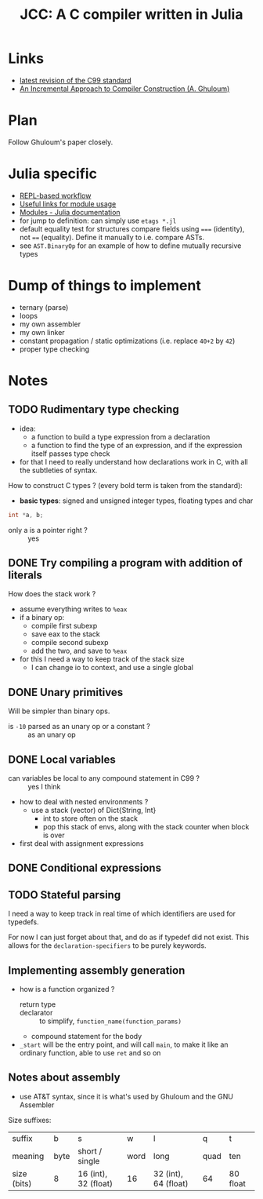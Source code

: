 #+title: JCC: A C compiler written in Julia

* Links

- [[http://www.open-std.org/jtc1/sc22/wg14/www/docs/n1256.pdf][latest revision of the C99 standard]]
- [[http://scheme2006.cs.uchicago.edu/11-ghuloum.pdf][An Incremental Approach to Compiler Construction (A. Ghuloum)]]

* Plan

Follow Ghuloum's paper closely. 

* Julia specific

- [[https://docs.julialang.org/en/v1/manual/workflow-tips/][REPL-based workflow]]
- [[https://discourse.julialang.org/t/proper-way-of-organizing-code-into-subpackages/52835/5][Useful links for module usage]]
- [[https://docs.julialang.org/en/v1/manual/modules/#Submodules-and-relative-paths][Modules - Julia documentation]]
- for jump to definition: can simply use ~etags *.jl~
- default equality test for structures compare fields using ~===~
  (identity), not ~==~ (equality). Define it manually to i.e. compare
  ASTs.
- see =AST.BinaryOp= for an example of how to define mutually
  recursive types

* Dump of things to implement
- ternary (parse)
- loops
- my own assembler
- my own linker
- constant propagation / static optimizations (i.e. replace =40+2= by
  =42=)
- proper type checking

* Notes

** TODO Rudimentary type checking
- idea:
  - a function to build a type expression from a declaration
  - a function to find the type of an expression, and if the
    expression itself passes type check
- for that I need to really understand how declarations work in C,
  with all the subtleties of syntax.

How to construct C types ? (every bold term is taken from the
standard):
- *basic types*: signed and unsigned integer types, floating types and
  char

#+begin_src c
  int *a, b;
#+end_src
- only a is a pointer right ? :: yes
** DONE Try compiling a program with addition of literals

How does the stack work ?
- assume everything writes to =%eax=
- if a binary op:
  - compile first subexp
  - save eax to the stack
  - compile second subexp
  - add the two, and save to =%eax=
- for this I need a way to keep track of the stack size
  - I can change io to context, and use a single global

** DONE Unary primitives

Will be simpler than binary ops.
- is =-10= parsed as an unary op or a constant ? :: as an unary op

** DONE Local variables
- can variables be local to any compound statement in C99 ? :: yes I think
- how to deal with nested environments ?
  - use a stack (vector) of Dict{String, Int}
    - int to store often on the stack
    - pop this stack of envs, along with the stack counter when block
      is over
- first deal with assignment expressions

** DONE Conditional expressions

** TODO Stateful parsing

I need a way to keep track in real time of which identifiers are used
for typedefs.

For now I can just forget about that, and do as if typedef did not
exist. This allows for the =declaration-specifiers= to be purely
keywords.
   
** Implementing assembly generation
   
- how is a function organized ?
  - return type :: 
  - declarator :: to simplify, =function_name(function_params)=
  - compound statement for the body
- =_start= will be the entry point, and will call =main=, to make it
  like an ordinary function, able to use =ret= and so on

** Notes about assembly
   
- use AT&T syntax, since it is what's used by Ghuloum and the GNU
  Assembler

Size suffixes:
| suffix      | b    | s                    | w    | l                    | q    | t        |
| meaning     | byte | short / single       | word | long                 | quad | ten      |
|-------------+------+----------------------+------+----------------------+------+----------|
| size (bits) | 8    | 16 (int), 32 (float) | 16   | 32 (int), 64 (float) | 64   | 80 float |
